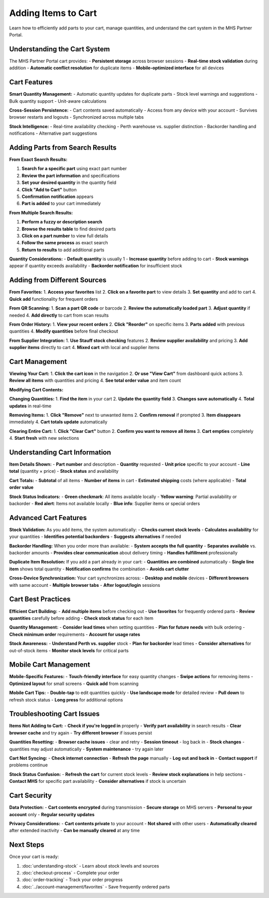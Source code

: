 Adding Items to Cart
====================

Learn how to efficiently add parts to your cart, manage quantities, and understand the cart system in the MHS Partner Portal.

Understanding the Cart System
------------------------------

The MHS Partner Portal cart provides:
- **Persistent storage** across browser sessions
- **Real-time stock validation** during addition
- **Automatic conflict resolution** for duplicate items
- **Mobile-optimized interface** for all devices

Cart Features
-------------

**Smart Quantity Management:**
- Automatic quantity updates for duplicate parts
- Stock level warnings and suggestions
- Bulk quantity support
- Unit-aware calculations

**Cross-Session Persistence:**
- Cart contents saved automatically
- Access from any device with your account
- Survives browser restarts and logouts
- Synchronized across multiple tabs

**Stock Intelligence:**
- Real-time availability checking
- Perth warehouse vs. supplier distinction
- Backorder handling and notifications
- Alternative part suggestions

Adding Parts from Search Results
---------------------------------

**From Exact Search Results:**

1. **Search for a specific part** using exact part number
2. **Review the part information** and specifications
3. **Set your desired quantity** in the quantity field
4. **Click "Add to Cart"** button
5. **Confirmation notification** appears
6. **Part is added** to your cart immediately

**From Multiple Search Results:**

1. **Perform a fuzzy or description search**
2. **Browse the results table** to find desired parts
3. **Click on a part number** to view full details
4. **Follow the same process** as exact search
5. **Return to results** to add additional parts

**Quantity Considerations:**
- **Default quantity** is usually 1
- **Increase quantity** before adding to cart
- **Stock warnings** appear if quantity exceeds availability
- **Backorder notification** for insufficient stock

Adding from Different Sources
-----------------------------

**From Favorites:**
1. **Access your favorites** list
2. **Click on a favorite part** to view details
3. **Set quantity** and add to cart
4. **Quick add** functionality for frequent orders

**From QR Scanning:**
1. **Scan a part QR code** or barcode
2. **Review the automatically loaded part**
3. **Adjust quantity** if needed
4. **Add directly** to cart from scan results

**From Order History:**
1. **View your recent orders**
2. **Click "Reorder"** on specific items
3. **Parts added** with previous quantities
4. **Modify quantities** before final checkout

**From Supplier Integration:**
1. **Use Stauff stock checking** features
2. **Review supplier availability** and pricing
3. **Add supplier items** directly to cart
4. **Mixed cart** with local and supplier items

Cart Management
---------------

**Viewing Your Cart:**
1. **Click the cart icon** in the navigation
2. **Or use "View Cart"** from dashboard quick actions
3. **Review all items** with quantities and pricing
4. **See total order value** and item count

**Modifying Cart Contents:**

**Changing Quantities:**
1. **Find the item** in your cart
2. **Update the quantity field**
3. **Changes save automatically**
4. **Total updates** in real-time

**Removing Items:**
1. **Click "Remove"** next to unwanted items
2. **Confirm removal** if prompted
3. **Item disappears** immediately
4. **Cart totals update** automatically

**Clearing Entire Cart:**
1. **Click "Clear Cart"** button
2. **Confirm you want to remove all items**
3. **Cart empties** completely
4. **Start fresh** with new selections

Understanding Cart Information
------------------------------

**Item Details Shown:**
- **Part number** and description
- **Quantity** requested
- **Unit price** specific to your account
- **Line total** (quantity × price)
- **Stock status** and availability

**Cart Totals:**
- **Subtotal** of all items
- **Number of items** in cart
- **Estimated shipping** costs (where applicable)
- **Total order value**

**Stock Status Indicators:**
- **Green checkmark**: All items available locally
- **Yellow warning**: Partial availability or backorder
- **Red alert**: Items not available locally
- **Blue info**: Supplier items or special orders

Advanced Cart Features
----------------------

**Stock Validation:**
As you add items, the system automatically:
- **Checks current stock levels**
- **Calculates availability** for your quantities
- **Identifies potential backorders**
- **Suggests alternatives** if needed

**Backorder Handling:**
When you order more than available:
- **System accepts the full quantity**
- **Separates available** vs. backorder amounts
- **Provides clear communication** about delivery timing
- **Handles fulfillment** professionally

**Duplicate Item Resolution:**
If you add a part already in your cart:
- **Quantities are combined** automatically
- **Single line item** shows total quantity
- **Notification confirms** the combination
- **Avoids cart clutter**

**Cross-Device Synchronization:**
Your cart synchronizes across:
- **Desktop and mobile** devices
- **Different browsers** with same account
- **Multiple browser tabs**
- **After logout/login** sessions

Cart Best Practices
-------------------

**Efficient Cart Building:**
- **Add multiple items** before checking out
- **Use favorites** for frequently ordered parts
- **Review quantities** carefully before adding
- **Check stock status** for each item

**Quantity Management:**
- **Consider lead times** when setting quantities
- **Plan for future needs** with bulk ordering
- **Check minimum order** requirements
- **Account for usage rates**

**Stock Awareness:**
- **Understand Perth vs. supplier** stock
- **Plan for backorder** lead times
- **Consider alternatives** for out-of-stock items
- **Monitor stock levels** for critical parts

Mobile Cart Management
----------------------

**Mobile-Specific Features:**
- **Touch-friendly interface** for easy quantity changes
- **Swipe actions** for removing items
- **Optimized layout** for small screens
- **Quick add** from scanning

**Mobile Cart Tips:**
- **Double-tap** to edit quantities quickly
- **Use landscape mode** for detailed review
- **Pull down** to refresh stock status
- **Long press** for additional options

Troubleshooting Cart Issues
---------------------------

**Items Not Adding to Cart:**
- **Check if you're logged in** properly
- **Verify part availability** in search results
- **Clear browser cache** and try again
- **Try different browser** if issues persist

**Quantities Resetting:**
- **Browser cache issues** - clear and retry
- **Session timeout** - log back in
- **Stock changes** - quantities may adjust automatically
- **System maintenance** - try again later

**Cart Not Syncing:**
- **Check internet connection**
- **Refresh the page** manually
- **Log out and back in**
- **Contact support** if problems continue

**Stock Status Confusion:**
- **Refresh the cart** for current stock levels
- **Review stock explanations** in help sections
- **Contact MHS** for specific part availability
- **Consider alternatives** if stock is uncertain

Cart Security
-------------

**Data Protection:**
- **Cart contents encrypted** during transmission
- **Secure storage** on MHS servers
- **Personal to your account** only
- **Regular security updates**

**Privacy Considerations:**
- **Cart contents private** to your account
- **Not shared** with other users
- **Automatically cleared** after extended inactivity
- **Can be manually cleared** at any time

Next Steps
----------

Once your cart is ready:

1. :doc:`understanding-stock` - Learn about stock levels and sources
2. :doc:`checkout-process` - Complete your order
3. :doc:`order-tracking` - Track your order progress
4. :doc:`../account-management/favorites` - Save frequently ordered parts
